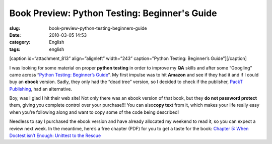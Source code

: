 Book Preview: Python Testing: Beginner's Guide 
###############################################
:slug: book-preview-python-testing-beginners-guide
:date: 2010-03-05 14:53
:category: English
:tags: english

[caption id=”attachment\_813” align=”alignleft” width=”243”
caption=”Python Testing: Beginner’s Guide”]\ |Python Testing: Beginner's
Guide|\ [/caption]

I was looking for some material on proper **python testing** in order to
improve my **QA** skills and after some “Googling” came across
“\ `Python Testing: Beginner’s
Guide <http://bit.ly/PythonTestingBook>`__\ ”. My first impulse was to
hit **Amazon** and see if they had it and if I could buy an **ebook**
version. Sadly, they only had the “dead tree” version, so I decided to
check if the publisher, `PackT Publishing <http://packtpub.com>`__, had
an alternative.

Boy, was I glad I hit their web site! Not only there was an ebook
version of that book, but they **do not password protect** them, giving
you complete control over your purchase!!! You can also\ **copy tex**\ t
from it, which makes your life really easy when you’re following along
and want to copy some of the code being described!

Needless to say I purchased the ebook version and have already allocated
my weekend to read it, so you can expect a review next week. In the
meantime, here’s a free chapter (PDF) for you to get a taste for the
book: `Chapter 5: When Doctest isn’t Enough: Unittest to the
Rescue <http://bit.ly/PythonTestingCh5>`__

.. |Python Testing: Beginner's Guide| image:: http://www.ogmaciel.com/wp-content/uploads/2010/03/packt_pythontesting-243x300.jpg
   :target: http://www.ogmaciel.com/wp-content/uploads/2010/03/packt_pythontesting.jpg
